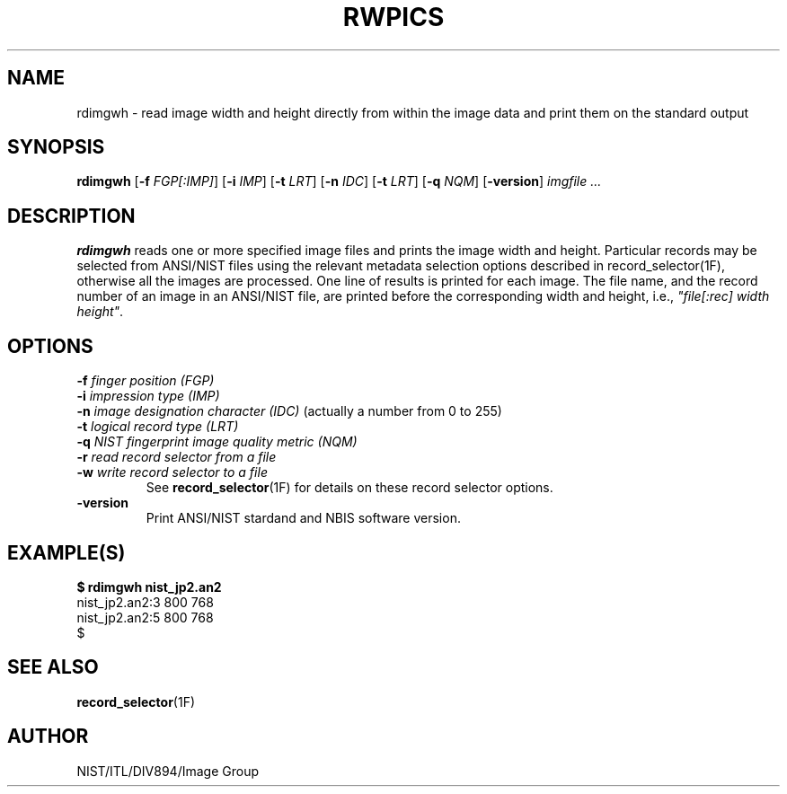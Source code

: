 .\" @(#)rwpics.1 2008/10/02 NIST
.\" I Image Group
.\" Joseph C. Konczal & Craig I. Watson
.\"
.TH RWPICS 1B "03 October 2008" "NIST" "NBIS Reference Manual"

.SH NAME
rdimgwh \- read image width and height directly from within the image
data and print them on the standard output

.SH SYNOPSIS
.B rdimgwh 
.RB [ \-f
.IR FGP[:IMP] ]
.RB [ \-i
.IR IMP ]
.RB [ \-t
.IR LRT ]
.RB [ \-n
.IR IDC ]
.RB [ \-t
.IR LRT ]
.RB [ \-q
.IR NQM ]
.RB [ -version ]
.I imgfile ...

.SH DESCRIPTION
.B rdimgwh
reads one or more specified image files and prints the image width and
height.  Particular records may be selected from ANSI/NIST files using
the relevant metadata selection options described in
record_selector(1F), otherwise all the images are processed.  One line
of results is printed for each image.  The file name, and the record
number of an image in an ANSI/NIST file, are printed before the
corresponding width and height, i.e., \fI"file[:rec] width height"\fR.

.SH OPTIONS
\fB-f \fIfinger position (FGP)\fR
.br
\fB-i \fIimpression type (IMP)\fR
.br
\fB-n \fIimage designation character (IDC) \fR(actually a number from 0 to 255)
.br
\fB-t \fIlogical record type (LRT)\fR
.br
\fB-q \fINIST fingerprint image quality metric (NQM)\fR
.br
\fB-r \fIread record selector from a file\fR
.br
\fB-w \fIwrite record selector to a file\fR
.RS
See
.BR record_selector (1F)
for details on these record selector options.
.RE
.TP
\fB-version
\fRPrint ANSI/NIST stardand and NBIS software version.

.SH EXAMPLE(S)
.PP
.B $ rdimgwh nist_jp2.an2
.nf
nist_jp2.an2:3 800 768
nist_jp2.an2:5 800 768
$
.RE

.SH "SEE ALSO"
.BR record_selector (1F)

.SH AUTHOR
NIST/ITL/DIV894/Image Group

